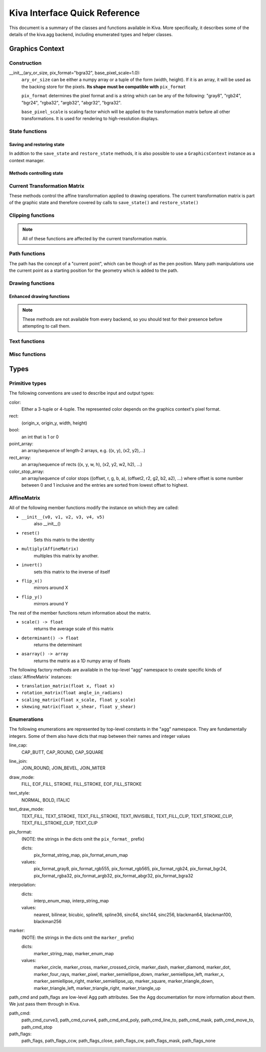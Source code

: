Kiva Interface Quick Reference
==============================

This document is a summary of the classes and functions available in
Kiva.  More specifically, it describes some of the details of the
kiva.agg backend, including enumerated types and helper classes.

Graphics Context
----------------

Construction
~~~~~~~~~~~~
__init__(ary_or_size, pix_format="bgra32", base_pixel_scale=1.0):
    ``ary_or_size`` can be either a numpy array or a tuple of the form
    (width, height). If it is an array, it will be used as the backing store
    for the pixels. **Its shape must be compatible with** ``pix_format``

    ``pix_format`` determines the pixel format and is a string which can be any
    of the following: "gray8", "rgb24", "bgr24", "rgba32", "argb32", "abgr32",
    "bgra32".

    ``base_pixel_scale`` is scaling factor which will be applied to the
    transformation matrix before all other transformations. It is used for
    rendering to high-resolution displays.

State functions
~~~~~~~~~~~~~~~

Saving and restoring state
^^^^^^^^^^^^^^^^^^^^^^^^^^
In addtion to the ``save_state`` and ``restore_state`` methods, it is also possible
to use a ``GraphicsContext`` instance as a context manager.

.. automethod:: kiva.abstract_graphics_context.AbstractGraphicsContext.save_state
.. automethod:: kiva.abstract_graphics_context.AbstractGraphicsContext.restore_state

Methods controlling state
^^^^^^^^^^^^^^^^^^^^^^^^^

.. automethod:: kiva.abstract_graphics_context.AbstractGraphicsContext.set_fill_color
.. automethod:: kiva.abstract_graphics_context.AbstractGraphicsContext.get_fill_color
.. automethod:: kiva.abstract_graphics_context.AbstractGraphicsContext.set_stroke_color
.. automethod:: kiva.abstract_graphics_context.AbstractGraphicsContext.get_stroke_color
.. automethod:: kiva.abstract_graphics_context.AbstractGraphicsContext.set_line_width
.. automethod:: kiva.abstract_graphics_context.AbstractGraphicsContext.set_line_join
.. automethod:: kiva.abstract_graphics_context.AbstractGraphicsContext.set_line_cap
.. automethod:: kiva.abstract_graphics_context.AbstractGraphicsContext.set_line_dash
.. automethod:: kiva.abstract_graphics_context.AbstractGraphicsContext.linear_gradient
.. automethod:: kiva.abstract_graphics_context.AbstractGraphicsContext.radial_gradient
.. automethod:: kiva.abstract_graphics_context.AbstractGraphicsContext.set_alpha
.. automethod:: kiva.abstract_graphics_context.AbstractGraphicsContext.get_alpha
.. automethod:: kiva.abstract_graphics_context.AbstractGraphicsContext.set_antialias
.. automethod:: kiva.abstract_graphics_context.AbstractGraphicsContext.get_antialias
.. automethod:: kiva.abstract_graphics_context.AbstractGraphicsContext.set_miter_limit
.. automethod:: kiva.abstract_graphics_context.AbstractGraphicsContext.set_flatness
.. automethod:: kiva.abstract_graphics_context.AbstractGraphicsContext.set_image_interpolation
.. automethod:: kiva.abstract_graphics_context.AbstractGraphicsContext.get_image_interpolation


Current Transformation Matrix
~~~~~~~~~~~~~~~~~~~~~~~~~~~~~
These methods control the affine transformation applied to drawing operations.
The current transformation matrix is part of the graphic state and therefore
covered by calls to ``save_state()`` and ``restore_state()``

.. automethod:: kiva.abstract_graphics_context.AbstractGraphicsContext.translate_ctm
.. automethod:: kiva.abstract_graphics_context.AbstractGraphicsContext.rotate_ctm
.. automethod:: kiva.abstract_graphics_context.AbstractGraphicsContext.scale_ctm
.. automethod:: kiva.abstract_graphics_context.AbstractGraphicsContext.concat_ctm
.. automethod:: kiva.abstract_graphics_context.AbstractGraphicsContext.set_ctm
.. automethod:: kiva.abstract_graphics_context.AbstractGraphicsContext.get_ctm


Clipping functions
~~~~~~~~~~~~~~~~~~

.. note::
   All of these functions are affected by the current transformation matrix.

.. automethod:: kiva.abstract_graphics_context.AbstractGraphicsContext.clip_to_rect
.. automethod:: kiva.abstract_graphics_context.AbstractGraphicsContext.clip_to_rects
.. automethod:: kiva.abstract_graphics_context.AbstractGraphicsContext.clip
.. automethod:: kiva.abstract_graphics_context.AbstractGraphicsContext.even_odd_clip


.. _kiva_path_functions:

Path functions
~~~~~~~~~~~~~~
The path has the concept of a "current point", which can be though of as the
pen position. Many path manipulations use the current point as a starting
position for the geometry which is added to the path.

.. automethod:: kiva.abstract_graphics_context.AbstractGraphicsContext.begin_path
.. automethod:: kiva.abstract_graphics_context.AbstractGraphicsContext.close_path
.. automethod:: kiva.abstract_graphics_context.AbstractGraphicsContext.get_empty_path
.. automethod:: kiva.abstract_graphics_context.AbstractGraphicsContext.add_path
.. automethod:: kiva.abstract_graphics_context.AbstractGraphicsContext.move_to
.. automethod:: kiva.abstract_graphics_context.AbstractGraphicsContext.line_to
.. automethod:: kiva.abstract_graphics_context.AbstractGraphicsContext.lines
.. automethod:: kiva.abstract_graphics_context.AbstractGraphicsContext.line_set
.. automethod:: kiva.abstract_graphics_context.AbstractGraphicsContext.rect
.. automethod:: kiva.abstract_graphics_context.AbstractGraphicsContext.rects
.. automethod:: kiva.abstract_graphics_context.AbstractGraphicsContext.curve_to
.. automethod:: kiva.abstract_graphics_context.AbstractGraphicsContext.quad_curve_to
.. automethod:: kiva.abstract_graphics_context.AbstractGraphicsContext.arc
.. automethod:: kiva.abstract_graphics_context.AbstractGraphicsContext.arc_to

.. _kiva_drawing_functions:

Drawing functions
~~~~~~~~~~~~~~~~~

.. automethod:: kiva.abstract_graphics_context.AbstractGraphicsContext.draw_path
.. automethod:: kiva.abstract_graphics_context.AbstractGraphicsContext.fill_path
.. automethod:: kiva.abstract_graphics_context.AbstractGraphicsContext.eof_fill_path
.. automethod:: kiva.abstract_graphics_context.AbstractGraphicsContext.stroke_path
.. automethod:: kiva.abstract_graphics_context.AbstractGraphicsContext.draw_rect
.. automethod:: kiva.abstract_graphics_context.AbstractGraphicsContext.draw_image

Enhanced drawing functions
^^^^^^^^^^^^^^^^^^^^^^^^^^
.. note::
   These methods are not available from every backend, so you should test for
   their presence before attempting to call them.

.. automethod:: kiva.abstract_graphics_context.EnhancedAbstractGraphicsContext.draw_marker_at_points
.. automethod:: kiva.abstract_graphics_context.EnhancedAbstractGraphicsContext.draw_path_at_points

Text functions
~~~~~~~~~~~~~~

.. automethod:: kiva.abstract_graphics_context.AbstractGraphicsContext.set_text_drawing_mode
.. automethod:: kiva.abstract_graphics_context.AbstractGraphicsContext.set_text_matrix
.. automethod:: kiva.abstract_graphics_context.AbstractGraphicsContext.get_text_matrix
.. automethod:: kiva.abstract_graphics_context.AbstractGraphicsContext.set_text_position
.. automethod:: kiva.abstract_graphics_context.AbstractGraphicsContext.get_text_position
.. automethod:: kiva.abstract_graphics_context.AbstractGraphicsContext.show_text
.. automethod:: kiva.abstract_graphics_context.AbstractGraphicsContext.show_text_at_point
.. automethod:: kiva.abstract_graphics_context.AbstractGraphicsContext.get_text_extent
.. automethod:: kiva.abstract_graphics_context.AbstractGraphicsContext.get_full_text_extent
.. automethod:: kiva.abstract_graphics_context.AbstractGraphicsContext.set_character_spacing
.. automethod:: kiva.abstract_graphics_context.AbstractGraphicsContext.get_character_spacing
.. automethod:: kiva.abstract_graphics_context.AbstractGraphicsContext.select_font
.. automethod:: kiva.abstract_graphics_context.AbstractGraphicsContext.set_font
.. automethod:: kiva.abstract_graphics_context.AbstractGraphicsContext.get_font
.. automethod:: kiva.abstract_graphics_context.AbstractGraphicsContext.set_font_size


Misc functions
~~~~~~~~~~~~~~

.. automethod:: kiva.abstract_graphics_context.AbstractGraphicsContext.width
.. automethod:: kiva.abstract_graphics_context.AbstractGraphicsContext.height
.. automethod:: kiva.abstract_graphics_context.AbstractGraphicsContext.flush
.. automethod:: kiva.abstract_graphics_context.AbstractGraphicsContext.synchronize
.. automethod:: kiva.abstract_graphics_context.AbstractGraphicsContext.begin_page
.. automethod:: kiva.abstract_graphics_context.AbstractGraphicsContext.end_page
.. automethod:: kiva.abstract_graphics_context.AbstractGraphicsContext.clear_rect
.. automethod:: kiva.abstract_graphics_context.AbstractGraphicsContext.save


Types
-----

Primitive types
~~~~~~~~~~~~~~~
The following conventions are used to describe input and output types:

color:
    Either a 3-tuple or 4-tuple. The represented color depends on the
    graphics context's pixel format.
rect:
    (origin_x, origin_y, width, height)
bool:
    an int that is 1 or 0
point_array:
    an array/sequence of length-2 arrays, e.g. ((x, y), (x2, y2),...)
rect_array:
    an array/sequence of rects ((x, y, w, h), (x2, y2, w2, h2), ...)
color_stop_array:
    an array/sequence of color stops ((offset, r, g, b, a),
    (offset2, r2, g2, b2, a2), ...) where offset is some number between 0 and 1
    inclusive and the entries are sorted from lowest offset to highest.

AffineMatrix
~~~~~~~~~~~~
All of the following member functions modify the instance on which they
are called:

* ``__init__(v0, v1, v2, v3, v4, v5)``
    also __init__()
* ``reset()``
    Sets this matrix to the identity
* ``multiply(AffineMatrix)``
    multiples this matrix by another.
* ``invert()``
    sets this matrix to the inverse of itself
* ``flip_x()``
    mirrors around X
* ``flip_y()``
    mirrors around Y

The rest of the member functions return information about the matrix.

* ``scale() -> float``
    returns the average scale of this matrix
* ``determinant() -> float``
    returns the determinant
* ``asarray() -> array``
    returns the matrix as a 1D numpy array of floats

The following factory methods are available in the top-level "agg" namespace
to create specific kinds of :class:`AffineMatrix` instances:

* ``translation_matrix(float x, float x)``
* ``rotation_matrix(float angle_in_radians)``
* ``scaling_matrix(float x_scale, float y_scale)``
* ``skewing_matrix(float x_shear, float y_shear)``

Enumerations
~~~~~~~~~~~~
The following enumerations are represented by top-level constants in the "agg"
namespace.  They are fundamentally integers.  Some of them also have dicts that
map between their names and integer values

line_cap:
    CAP_BUTT, CAP_ROUND, CAP_SQUARE
line_join:
    JOIN_ROUND, JOIN_BEVEL, JOIN_MITER
draw_mode:
    FILL, EOF_FILL, STROKE, FILL_STROKE, EOF_FILL_STROKE

text_style:
    NORMAL, BOLD, ITALIC
text_draw_mode:
    TEXT_FILL, TEXT_STROKE, TEXT_FILL_STROKE, TEXT_INVISIBLE, TEXT_FILL_CLIP,
    TEXT_STROKE_CLIP, TEXT_FILL_STROKE_CLIP, TEXT_CLIP

pix_format:
    (NOTE: the strings in the dicts omit the ``pix_format_`` prefix)

    dicts:
        pix_format_string_map, pix_format_enum_map
    values:
        pix_format_gray8, pix_format_rgb555, pix_format_rgb565,
        pix_format_rgb24, pix_format_bgr24, pix_format_rgba32, pix_format_argb32,
        pix_format_abgr32, pix_format_bgra32

interpolation:
    dicts:
        interp_enum_map, interp_string_map
    values:
        nearest, bilinear, bicubic, spline16, spline36, sinc64, sinc144,
        sinc256, blackman64, blackman100, blackman256

marker:
    (NOTE: the strings in the dicts omit the ``marker_`` prefix)

    dicts:
        marker_string_map, marker_enum_map
    values:
        marker_circle, marker_cross, marker_crossed_circle, marker_dash,
        marker_diamond, marker_dot, marker_four_rays, marker_pixel,
        marker_semiellipse_down, marker_semiellipse_left, marker_x,
        marker_semiellipse_right, marker_semiellipse_up, marker_square,
        marker_triangle_down, marker_triangle_left, marker_triangle_right,
        marker_triangle_up

path_cmd and path_flags are low-level Agg path attributes.  See the Agg
documentation for more information about them.  We just pass them through in Kiva.

path_cmd:
    path_cmd_curve3, path_cmd_curve4, path_cmd_end_poly,
    path_cmd_line_to, path_cmd_mask, path_cmd_move_to, path_cmd_stop

path_flags:
    path_flags, path_flags_ccw, path_flags_close, path_flags_cw,
    path_flags_mask, path_flags_none
